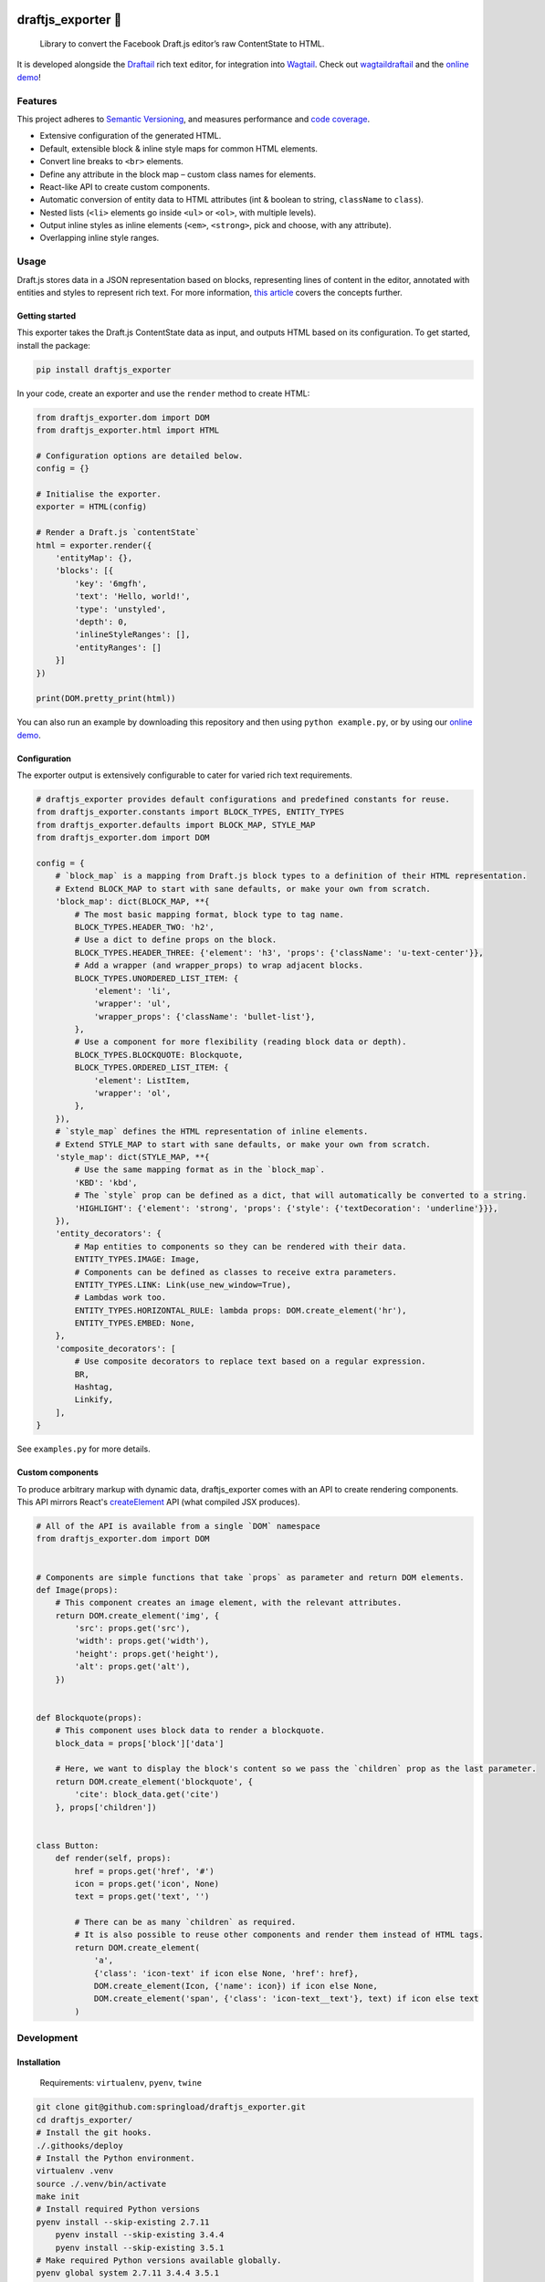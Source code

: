 .. image:: https://img.shields.io/pypi/v/draftjs_exporter.svg
   :target: https://pypi.python.org/pypi/draftjs_exporter
.. image:: https://travis-ci.org/springload/draftjs_exporter.svg?branch=master
   :target: https://travis-ci.org/springload/draftjs_exporter
.. image:: https://coveralls.io/repos/github/springload/draftjs_exporter/badge.svg?branch=master
   :target: https://coveralls.io/github/springload/draftjs_exporter?branch=master
.. image:: https://codeclimate.com/github/springload/draftjs_exporter/badges/gpa.svg
   :target: https://codeclimate.com/github/springload/draftjs_exporter

draftjs_exporter 🐍
===================

    Library to convert the Facebook Draft.js editor’s raw ContentState to HTML.

It is developed alongside the `Draftail <https://github.com/springload/draftail/>`_ rich text editor, for integration into `Wagtail <https://wagtail.io/>`_. Check out `wagtaildraftail <https://github.com/springload/wagtaildraftail>`_ and the `online demo <https://draftjs-exporter.herokuapp.com/>`_!

Features
--------

This project adheres to `Semantic Versioning <http://semver.org/spec/v2.0.0.html>`_, and measures performance and `code coverage <https://coveralls.io/github/springload/draftjs_exporter>`_.

*  Extensive configuration of the generated HTML.
*  Default, extensible block & inline style maps for common HTML elements.
*  Convert line breaks to ``<br>`` elements.
*  Define any attribute in the block map – custom class names for elements.
*  React-like API to create custom components.
*  Automatic conversion of entity data to HTML attributes (int & boolean to string, ``className`` to ``class``).
*  Nested lists (``<li>`` elements go inside ``<ul>`` or ``<ol>``, with multiple levels).
*  Output inline styles as inline elements (``<em>``, ``<strong>``, pick and choose, with any attribute).
*  Overlapping inline style ranges.

Usage
-----

Draft.js stores data in a JSON representation based on blocks, representing lines of content in the editor, annotated with entities and styles to represent rich text. For more information, `this article <https://medium.com/@rajaraodv/how-draft-js-represents-rich-text-data-eeabb5f25cf2>`_ covers the concepts further.

Getting started
~~~~~~~~~~~~~~~

This exporter takes the Draft.js ContentState data as input, and outputs HTML based on its configuration. To get started, install the package:

.. code:: sh

    pip install draftjs_exporter

In your code, create an exporter and use the ``render`` method to create HTML:

.. code:: python

    from draftjs_exporter.dom import DOM
    from draftjs_exporter.html import HTML

    # Configuration options are detailed below.
    config = {}

    # Initialise the exporter.
    exporter = HTML(config)

    # Render a Draft.js `contentState`
    html = exporter.render({
        'entityMap': {},
        'blocks': [{
            'key': '6mgfh',
            'text': 'Hello, world!',
            'type': 'unstyled',
            'depth': 0,
            'inlineStyleRanges': [],
            'entityRanges': []
        }]
    })

    print(DOM.pretty_print(html))


You can also run an example by downloading this repository and then using ``python example.py``, or by using our `online demo <https://draftjs-exporter.herokuapp.com/>`_.

Configuration
~~~~~~~~~~~~~

The exporter output is extensively configurable to cater for varied rich text requirements.

.. code:: python

    # draftjs_exporter provides default configurations and predefined constants for reuse.
    from draftjs_exporter.constants import BLOCK_TYPES, ENTITY_TYPES
    from draftjs_exporter.defaults import BLOCK_MAP, STYLE_MAP
    from draftjs_exporter.dom import DOM

    config = {
        # `block_map` is a mapping from Draft.js block types to a definition of their HTML representation.
        # Extend BLOCK_MAP to start with sane defaults, or make your own from scratch.
        'block_map': dict(BLOCK_MAP, **{
            # The most basic mapping format, block type to tag name.
            BLOCK_TYPES.HEADER_TWO: 'h2',
            # Use a dict to define props on the block.
            BLOCK_TYPES.HEADER_THREE: {'element': 'h3', 'props': {'className': 'u-text-center'}},
            # Add a wrapper (and wrapper_props) to wrap adjacent blocks.
            BLOCK_TYPES.UNORDERED_LIST_ITEM: {
                'element': 'li',
                'wrapper': 'ul',
                'wrapper_props': {'className': 'bullet-list'},
            },
            # Use a component for more flexibility (reading block data or depth).
            BLOCK_TYPES.BLOCKQUOTE: Blockquote,
            BLOCK_TYPES.ORDERED_LIST_ITEM: {
                'element': ListItem,
                'wrapper': 'ol',
            },
        }),
        # `style_map` defines the HTML representation of inline elements.
        # Extend STYLE_MAP to start with sane defaults, or make your own from scratch.
        'style_map': dict(STYLE_MAP, **{
            # Use the same mapping format as in the `block_map`.
            'KBD': 'kbd',
            # The `style` prop can be defined as a dict, that will automatically be converted to a string.
            'HIGHLIGHT': {'element': 'strong', 'props': {'style': {'textDecoration': 'underline'}}},
        }),
        'entity_decorators': {
            # Map entities to components so they can be rendered with their data.
            ENTITY_TYPES.IMAGE: Image,
            # Components can be defined as classes to receive extra parameters.
            ENTITY_TYPES.LINK: Link(use_new_window=True),
            # Lambdas work too.
            ENTITY_TYPES.HORIZONTAL_RULE: lambda props: DOM.create_element('hr'),
            ENTITY_TYPES.EMBED: None,
        },
        'composite_decorators': [
            # Use composite decorators to replace text based on a regular expression.
            BR,
            Hashtag,
            Linkify,
        ],
    }

See ``examples.py`` for more details.

Custom components
~~~~~~~~~~~~~~~~~

To produce arbitrary markup with dynamic data, draftjs_exporter comes with an API to create rendering components. This API mirrors React's `createElement <https://facebook.github.io/react/docs/top-level-api.html#react.createelement>`_ API (what compiled JSX produces).

.. code:: python

    # All of the API is available from a single `DOM` namespace
    from draftjs_exporter.dom import DOM


    # Components are simple functions that take `props` as parameter and return DOM elements.
    def Image(props):
        # This component creates an image element, with the relevant attributes.
        return DOM.create_element('img', {
            'src': props.get('src'),
            'width': props.get('width'),
            'height': props.get('height'),
            'alt': props.get('alt'),
        })


    def Blockquote(props):
        # This component uses block data to render a blockquote.
        block_data = props['block']['data']

        # Here, we want to display the block's content so we pass the `children` prop as the last parameter.
        return DOM.create_element('blockquote', {
            'cite': block_data.get('cite')
        }, props['children'])


    class Button:
        def render(self, props):
            href = props.get('href', '#')
            icon = props.get('icon', None)
            text = props.get('text', '')

            # There can be as many `children` as required.
            # It is also possible to reuse other components and render them instead of HTML tags.
            return DOM.create_element(
                'a',
                {'class': 'icon-text' if icon else None, 'href': href},
                DOM.create_element(Icon, {'name': icon}) if icon else None,
                DOM.create_element('span', {'class': 'icon-text__text'}, text) if icon else text
            )

Development
-----------

Installation
~~~~~~~~~~~~

    Requirements: ``virtualenv``, ``pyenv``, ``twine``

.. code:: sh

    git clone git@github.com:springload/draftjs_exporter.git
    cd draftjs_exporter/
    # Install the git hooks.
    ./.githooks/deploy
    # Install the Python environment.
    virtualenv .venv
    source ./.venv/bin/activate
    make init
    # Install required Python versions
    pyenv install --skip-existing 2.7.11
	pyenv install --skip-existing 3.4.4
	pyenv install --skip-existing 3.5.1
    # Make required Python versions available globally.
    pyenv global system 2.7.11 3.4.4 3.5.1

Commands
~~~~~~~~

.. code:: sh

    make help            # See what commands are available.
    make init            # Install dependencies and initialise for development.
    make lint            # Lint the project.
    make test            # Test the project.
    make test-watch      # Restarts the tests whenever a file changes.
    make test-coverage   # Run the tests while generating test coverage data.
    make test-ci         # Continuous integration test suite.
    make dev             # Restarts the example whenever a file changes.
    make clean-pyc       # Remove Python file artifacts.
    make publish         # Publishes a new version to pypi.

Debugging
~~~~~~~~~

*  Always run the tests. ``npm install -g nodemon``, then ``make test-watch``.
*  Use a debugger. ``pip install ipdb``, then ``import ipdb; ipdb.set_trace()``.

Releases
~~~~~~~~

*  Update the `changelog <https://github.com/springload/draftjs_exporter/CHANGELOG.md>`_.
*  Update the version number in ``draftjs_exporter/__init__.py``, following semver.
*  ``git release vx.y.z``
*  ``make publish`` (confirm, and enter your password)
*  Go to https://pypi.python.org/pypi/draftjs_exporter and check that all is well.

Documentation
-------------

    See the `docs <https://github.com/springload/draftjs_exporter/docs/>`_ folder.
